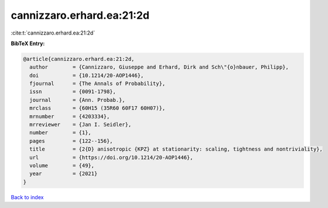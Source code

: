 cannizzaro.erhard.ea:21:2d
==========================

:cite:t:`cannizzaro.erhard.ea:21:2d`

**BibTeX Entry:**

.. code-block:: bibtex

   @article{cannizzaro.erhard.ea:21:2d,
     author        = {Cannizzaro, Giuseppe and Erhard, Dirk and Sch\"{o}nbauer, Philipp},
     doi           = {10.1214/20-AOP1446},
     fjournal      = {The Annals of Probability},
     issn          = {0091-1798},
     journal       = {Ann. Probab.},
     mrclass       = {60H15 (35R60 60F17 60H07)},
     mrnumber      = {4203334},
     mrreviewer    = {Jan I. Seidler},
     number        = {1},
     pages         = {122--156},
     title         = {2{D} anisotropic {KPZ} at stationarity: scaling, tightness and nontriviality},
     url           = {https://doi.org/10.1214/20-AOP1446},
     volume        = {49},
     year          = {2021}
   }

`Back to index <../By-Cite-Keys.html>`_
